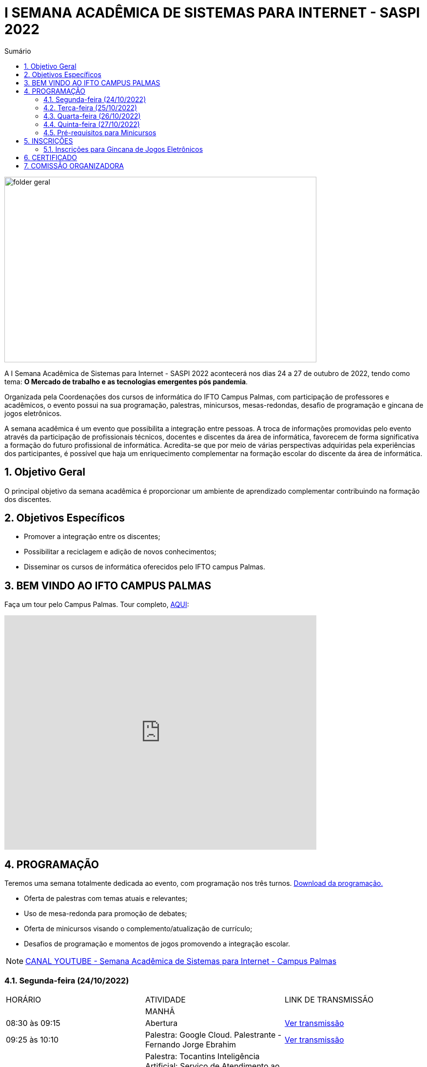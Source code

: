 // Variáveis com informações sobre o evento
:link_programacao: images/programacao.jpeg
:youtube: https://youtube.com/channel/UCQCIMhDJYCUNBGPHqFhQ0xQ
:inicio_inscricao: 14/10/2022
:termino_inscricao: 28/10/2022
:inicio_evento: 24
:termino_evento: 27 de outubro de 2022
:sigla_evento: SASPI 2022
:tema_evento: O Mercado de trabalho e as tecnologias emergentes pós pandemia
:contato_comissao: caadalovelace254@gmail.com 
:contato_comissao2: saspi0101@gmail.com 
:instagram: https://instagram.com/caspi_ifto
:site_inscricao: https://si.ifto.edu.br/evento/inscricao/1267
:discordJogos: https://discord.gg/nqadaxn3Rz
:discordDown: https://discord.com/download

// Configurações do site
:icons: font
:allow-uri-read:
//caminho padrão para imagens
:imagesdir: images
:numbered:

//Estilo do Sumário
ifndef::env-github[:toc2:]

//após os : insere o texto que deseja ser visível
:toc-title: Sumário
:figure-caption: Figura
//numerar titulos
:numbered:
:source-highlighter: highlightjs
:chapter-label:
:doctype: book
:lang: pt-BR
//3+| mesclar linha tabela

ifdef::env-github[:outfilesuffix: .adoc]

ifdef::env-github,env-browser[]
// Exibe ícones para os blocos como NOTE e IMPORTANT no GitHub
:caution-caption: :fire:
:important-caption: :exclamation:
:note-caption: :paperclip:
:tip-caption: :bulb:
:warning-caption: :warning:
endif::[]

= I SEMANA ACADÊMICA DE SISTEMAS PARA INTERNET - {sigla_evento}

image::folder-geral.jpeg[width=640,height=380,align=center]

A I Semana Acadêmica de Sistemas para Internet - {sigla_evento} acontecerá nos dias {inicio_evento} a {termino_evento}, tendo como tema: **{tema_evento}**.

Organizada pela Coordenações dos cursos de informática do IFTO Campus Palmas, com participação de professores e acadêmicos, o evento possui na sua programação, palestras, minicursos, mesas-redondas, desafio de programação e gincana de jogos eletrônicos.   

A semana acadêmica é um evento que possibilita a integração entre pessoas. A troca de informações promovidas pelo evento através da participação de profissionais técnicos, docentes e discentes da área de informática, favorecem de forma significativa a formação do futuro profissional de informática. Acredita-se que por meio de várias perspectivas adquiridas pela experiências dos participantes, é possível que haja um enriquecimento complementar na formação escolar do discente da área de informática.

== Objetivo Geral

O principal objetivo da semana acadêmica é proporcionar um ambiente de aprendizado complementar contribuindo na formação dos discentes.

== Objetivos Específicos

- Promover a integração entre os discentes;
- Possibilitar a reciclagem e adição de novos conhecimentos;
- Disseminar os cursos de informática oferecidos pelo IFTO campus Palmas.

== BEM VINDO AO IFTO CAMPUS PALMAS

Faça um tour pelo Campus Palmas. Tour completo, https://www.thinglink.com/mediacard/1486518255609708546[AQUI]: 

video::Yh_-Sc1nIkA[youtube,width=640,height=480]


== PROGRAMAÇÃO

Teremos uma semana totalmente dedicada ao evento, com programação nos três turnos. link:{link_programacao}[Download da programação.]

- Oferta de palestras com temas atuais e relevantes;
- Uso de mesa-redonda para promoção de debates;
- Oferta de minicursos visando o complemento/atualização de currículo;
- Desafios de programação e momentos de jogos promovendo a integração escolar.

NOTE: https://{youtube}[CANAL YOUTUBE - Semana Acadêmica de Sistemas para Internet - Campus Palmas]

=== Segunda-feira (24/10/2022) 

|===
| HORÁRIO | ATIVIDADE | LINK DE TRANSMISSÃO
||MANHÃ|
| 08:30 às 09:15 | Abertura |{youtube}[Ver transmissão]
|09:25 às 10:10|Palestra: Google Cloud. Palestrante - Fernando Jorge Ebrahim | {youtube}[Ver transmissão]
| 10:20 às 11:05 | Palestra: Tocantins Inteligência Artificial: Serviço de Atendimento ao Cidadão baseado em IA. Palestrante - Vagner Cassol |{youtube}[Ver transmissão]
|11:15 às 12:00| Palestra: O Mercado de Trabalho e as Profissões do Futuro Startups e Ecossistemas de Inovação. Palestrante - Álvaro Nunes Prestes |{youtube}[Ver transmissão]
||TARDE|
| 14:00 às 15:40 | Minicurso: Flutter: Tudo que Você Precisa Saber Para Criar seu App. Palestrante - Gustavo Figueira Lopes. |{youtube}[Ver transmissão]
| 15:50 às 16:35 | Minicurso: Conceitos Básicos de HTML e CSS para Iniciantes. Palestrante - Paulo Gerson. |{youtube}[Ver transmissão]
| 16:45 às 17:30 | Horario Vago |{youtube}[Ver transmissão]
||NOITE|
| 19:00 às 19:45 | Palestra: 5G: Zero-Touch Networks. Palestrante - Douglas chagas. |{youtube}[Ver transmissão]
| 19:55 às 20:40 | Palestra: Apresentando os Princípios do design 3D em Ferramentas de Modelagem de Ambientes Virtuais. Palestrante - Erick Henrique Silva Góes. |{youtube}[Ver transmissão]
| 20:50 às 22:30 | Palestra: Hackeando Aplicativos Android. Palestrante - Rafael Sousa. |{youtube}[Ver transmissão] ou https://www.youtube.com/c/HackingnaWeb?app=desktop[Canal Palestrante]|

|===

=== Terça-feira (25/10/2022) 

|===
| HORÁRIO | ATIVIDADE | LINK DE TRANSMISSÃO
||MANHÃ|
| 08:30 às 09:15 | Palestra: A liderança pós Pandemia Palestrante - Rafael Henrique Amaral - MaxData |{youtube}[Ver transmissão] 
| 09:25 às 10:10| Palestra: Qual caminho Percorrer para o Sucesso Profissional. Palestrante - Danilo Silva - IDCorp | {youtube}[Ver transmissão]
| 10:20 às 11:05 | Palestra: Noções de Computação Forence e do Trabalho de Perito criminal. Palestrante - Bruno Soares Carvalho |{youtube}[Ver transmissão]
| 11:15 às 12:00| Palestra: Mulheres no Mercado de Trabalho de TI -- Do Zero Ao Incrivel. Palestrante - Tayse Virgulino Ribeiro | {youtube}[Ver transmissão]
||Tarde|
| 14:00 às 14:45 | Horario Vago |{youtube}[Ver transmissão]
| 14:55 às 15:40 | Horario Vago | {youtube}[Ver transmissão]
| 15:50 às 16:35 | Minicurso: Conceitos Básicos de HTML e CSS para Iniciantes. Palestrante - Paulo Gerson. |{youtube}[Ver transmissão]
| 16:45 às 17:30 | Palestra: Segurança Corporativa: Gestão de Vulnerabilidades e de Riscos. Palestrante - Talles Alldelamsims da Silva Lopes. |{youtube}[Ver transmissão]
||NOITE|
| 19:00 às 19:45 | Palestra: Como se Preparar Para o Mercado de Trabalho: Do Estágio ao Nubank. Palestrante - Amanda Nunes Louzada - Nubank. |{youtube}[Ver transmissão]
| 19:55 às 20:40 | Palestra: XXXX  Palestrante - Tiago Peroza. |{youtube}[Ver transmissão]
| 20:50 às 21:35 | Palestra: Mercado de Trabalho e o Novo Perfil Proficional
Palestrante - Alexandre Costa. |{youtube}[Ver transmissão]
| 21:45 às 22:30 | Palestra: Novas Tecnologias de Comunicação Durante e Pós Pandemia
Palestrante - Arinaldo Araujo da Silva. |{youtube}[Ver transmissão]
| 19:00 às 22:30 | Minicurso: Modelagem e Blender: Noções Básicas de Modelagem de Objetos para Impressão 3D. Palestrante - Erick Henrique Silva Góes. |{youtube}[Ver transmissão]|

|===

=== Quarta-feira (26/10/2022) 

|===
| HORÁRIO | ATIVIDADE | LINK DE TRANSMISSÃO
||MANHÃ|
| 08:30 às 10:10 | Palestra: JDK 8 ao 18: Java como Você Nunca Viu. Palestrante: Manoel Campos |{youtube}[Ver transmissão]
|10:20 às 12:00| Minicurso: Análise de Arquivos Executáveis Binários Linux(ELF): Uma Visão da Estrutura e sua Execução. Palestrante - Helder Cleber | {youtube}[Ver transmissão]
|| TARDE|
| 14:00 às 17:30 | GINCANA |{youtube}[Ver transmissão]
|| NOITE|
| 19:00 às 22:30 | GINCANA |{youtube}[Ver transmissão]|

|===

=== Quinta-feira (27/10/2022) 

|===
| TURNO | HORÁRIO | ATIVIDADE | LINK DE TRANSMISSÃO
|| MANHÃ|
| 08:30 às 09:15 | Palestra: Amazon Web Services. Palestrante: XXXX | {youtube}[Ver transmissão] 
| 09:25 às 10:10|Palestra: Processo de Desenvolvimeto de Software ERP. Palestrante - João Paulo - MaxData | {youtube}[Ver transmissão]
| 10:20 às 11:05|Palestra: Os Desafios para Proteção de Redes Computacionais. Palestrante - Danilo Silva - IDCorp | {youtube}[Ver transmissão]
| 11:15 às 12:00 | Workshope: User Experience. Palestrante - Estela Kanashiki |{youtube}[Ver transmissão]
||TARDE|
|14:00 às 14:45| Horario Vago | {youtube}[Ver transmissão]
|14:55 às 15:40| Oficina: Contratos Eletrônicos: Como Elaborar um Contrato Eletrônico na Prática. Palestrante - Flávia Paulo Oliveira | {youtube}[Ver transmissão]
|15:50 às 16:35 | Palestra: Blockchain e Smart Contracts. Palestrante - Flávia Paulo Oliveira. |{youtube}[Ver transmissão]
| 16:45 às 17:30 | Horario Vago | {youtube}[Ver transmissão]|
|| NOITE|
|19:00 às 22:30 | Minicurso: Programação Funcional em Java 18. Palestrante - Manoel Campus. |{youtube}[Ver transmissão]|

|===

=== Pré-requisitos para Minicursos

[%header]
|===
|MINICURSO | PRÉ-REQUISITOS
| XXXXXXX | Sem Pré-Requisito Definido

| XXXXXXX | Sem Pré-Requisito Definido

| XXXXXXX | Sem Pré-Requisito Definido

| XXXXXXX | Sem Pré-Requisito Definido

|===

== INSCRIÇÕES

*Período de inscrição*: {inicio_inscricao} a {termino_inscricao}.

Faça sua inscrição link:{site_inscricao}[AQUI].

IMPORTANT: Não serão aceitas inscrições após o dia {termino_inscricao}.

=== Inscrições para Gincana de Jogos Eletrônicos 

==== Free Fire

Para participar da gincana Free Fire, você deve fazer a inscrição neste link: https://forms.gle/vnCKLFReKdGkwMXf6[inscrição Free Fire]. Siga as instruções do
formulario de inscrição.

A comunicação entre jogadores será pelo ‌aplicativo‌ ‌Discord, {discordjogos}[link‌ ‌para‌ ‌o‌ ‌servidor‌‌]. Os‌ ‌participantes‌ ‌que‌ ‌ainda‌ ‌não‌ ‌possuem‌ ‌o‌ ‌aplicativo,‌ poderão‌ baixá-lo‌ ‌através‌ {discordDown}[deste link]. ‌


Informação importante (https://drive.google.com/file/d/1KzKelvs_Vslx0M2STOctFJtipKJtmaeA/view?usp=sharing[Download do regulamento]):

- Limitado a 48 jogadores por turno;
- Será considerado campeão o jogador com maior pontuação em 5 rodadas.

==== LOL

Para participar da gincana LOL, o grupo (5 jogadores titulares, 1 reservas) deve fazer a inscrição neste link: https://forms.gle/qwHU2Cpc6LECi7aF7[inscrição equipe LOL]. Siga as instruções do formulario de inscrição.  

A comunicação entre jogadores será pelo ‌aplicativo‌ ‌Discord, {discordjogos}[link‌ ‌para‌ ‌o‌ ‌servidor‌‌]. Os‌ ‌participantes‌ ‌que‌ ‌ainda‌ ‌não‌ ‌possuem‌ ‌o‌ ‌aplicativo,‌ poderão‌ baixá-lo‌ ‌através‌ {discordDown}[deste link]. ‌

Informação importante (https://drive.google.com/file/d/16uPP9VofY-oaYkG2_0FA88yKAhNovfH_/view?usp=sharing[Download do regulamento]):

- Inscrições limitada a 8 equipes por turno.

As rodadas serão conforme apresenta a imagem a seguir.

image::LOL-grupos-up.png[width=640,,align=center]

==== Valorant

Para participar da gincana Valorant, o grupo (5 jogadores titulares, 1 reservas) deve fazer a inscrição neste link: https://forms.gle/cRbFHRqZ2Yvd2mNy6[inscrição equipe Valorant]. Siga as instruções do formulario de inscrição.  

A comunicação entre jogadores será pelo ‌aplicativo‌ ‌Discord, {discordjogos}[link‌ ‌para‌ ‌o‌ ‌servidor‌‌]. Os‌ ‌participantes‌ ‌que‌ ‌ainda‌ ‌não‌ ‌possuem‌ ‌o‌ ‌aplicativo,‌ poderão‌ baixá-lo‌ ‌através‌ {discordDown}[deste link]. ‌

Informação importante (https://drive.google.com/file/d/16uPP9VofY-oaYkG2_0FA88yKAhNovfH_/view?usp=sharing[Download do regulamento]):

- Inscrições limitada a 4 equipes por turno.

==== Xadrez

Para participar da gincana de Xadrez, deve fazer a inscrição neste link: https://forms.gle/pYYj9gz95CfyXn5R8[inscrição jogos de Xadrez]. Siga as instruções do
formulario de inscrição.  

Informação importante (https://drive.google.com/file/d/107gvshxi1XNjF0YtHvr6CGXeQvxsLBcT/view?usp=sharing[Download do regulamento]):

- Inscrições limitada a 30 vagas por turno.

==== Tênis de Mesa

Para participar da gincana de Tenis de Mesa, deve fazer a inscrição neste link: https://forms.gle/cGukqd3rTJR3izGZ7[inscrição jogos de Tênis de Mesa].Siga as instruções do formulario de inscrição.  

Informação importante (https://drive.google.com/file/d/1-UIdnsPkny4tsyCORBRc0QlcpO06TRZc/view?usp=sharing[Download do regulamento]):

- Inscrições limitada a 12 vagas por turno.

== CERTIFICADO

Você pode emitir seu certificado  https://si.ifto.edu.br/evento/certificados/[aqui]. 

NOTE: Informe seu CPF no sistema para gerar o certificado.

Em caso de dúvida, envie e-mail para {contato_comissao2}.


== COMISSÃO ORGANIZADORA

- Email: {contato_comissao}
- Instagram: {instagram}


|===
| *Nome*​ | *Função*
| https://bio.link/manoelcampos[Manoel Campos da Silva Filho] | Docente / Presidente da Comissão Organizadora
| Aline Reis Figueredo | Discente / Presidente do Centro Acadêmico
| Fagno Alves Fonseca | Docente / Membro
| Ana Paula Alves Guimarães | Docente / Membro
| Mauro Henrique Lima de Boni | Docente / Membro
| Claudio de Castro Monteiro | Docente / Membro
| Edwardes Amaro Galhardo | Docente / Membro
| Francisco das Chagas de Sousa | Docente / Membro
| Marlio Kleber Venancio Gomes | Docente / Membro
|===
